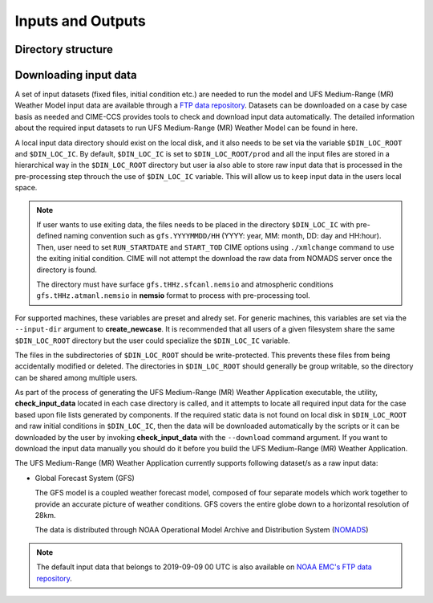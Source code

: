 .. _inputs_and_outputs:

=========================================
Inputs and Outputs
=========================================

Directory structure
-------------------

Downloading input data
----------------------

A set of input datasets (fixed files, initial condition etc.) are needed to run the model and
UFS Medium-Range (MR) Weather Model input data are available through a `FTP data repository
<https://ftp.emc.ncep.noaa.gov/EIB/UFS/>`_. Datasets can be downloaded on a case by case basis
as needed and CIME-CCS provides tools to check and download input data automatically. The detailed
information about the required input datasets to run UFS Medium-Range (MR) Weather Model can be
found in here.

A local input data directory should exist on the local disk, and it also
needs to be set via the variable ``$DIN_LOC_ROOT`` and ``$DIN_LOC_IC``. By default, ``$DIN_LOC_IC``
is set to ``$DIN_LOC_ROOT/prod`` and all the input files are stored in a hierarchical way in the
``$DIN_LOC_ROOT`` directory but user ia also able to store raw input data that is processed in the
pre-processing step throuch the use of ``$DIN_LOC_IC`` variable. This will allow us to keep input data
in the users local space.

.. note::

    If user wants to use exiting data, the files needs to be placed in the directory ``$DIN_LOC_IC`` with 
    pre-defined naming convention such as ``gfs.YYYYMMDD/HH`` (YYYY: year, MM: month, DD: day and HH:hour). 
    Then, user need to set ``RUN_STARTDATE`` and ``START_TOD`` CIME options using ``./xmlchange`` command 
    to use the exiting initial condition. CIME will not attempt the download the raw data from NOMADS server
    once the directory is found.

    The directory must have surface ``gfs.tHHz.sfcanl.nemsio`` and atmospheric conditions 
    ``gfs.tHHz.atmanl.nemsio`` in **nemsio** format to process with pre-processing tool.

For supported machines, these variables are preset and alredy set. For generic machines,
this variables are set via the ``--input-dir`` argument to **create_newcase**.
It is recommended that all users of a given filesystem share the same ``$DIN_LOC_ROOT`` directory but
the user could specialize the ``$DIN_LOC_IC`` variable.

The files in the subdirectories of ``$DIN_LOC_ROOT`` should be write-protected. This prevents these files
from being accidentally modified or deleted. The directories in ``$DIN_LOC_ROOT`` should generally
be group writable, so the directory can be shared among multiple users.

As part of the process of generating the UFS Medium-Range (MR) Weather Application executable,
the utility, **check_input_data** located in each case directory
is called, and it attempts to locate all required input data for the
case based upon file lists generated by components. If the required
static data is not found on local disk in ``$DIN_LOC_ROOT`` and raw initial conditions in ``$DIN_LOC_IC``,
then the data will be downloaded automatically by the scripts or it can be
downloaded by the user by invoking **check_input_data** with the ``--download``
command argument. If you want to download the input data manually you
should do it before you build the UFS Medium-Range (MR) Weather Application.

The UFS Medium-Range (MR) Weather Application currently supports following dataset/s as a raw
input data:

* Global Forecast System (GFS)

  The GFS model is a coupled weather forecast model, composed of four separate models which work
  together to provide an accurate picture of weather conditions. GFS covers the entire globe down
  to a horizontal resolution of 28km.

  The data is distributed through NOAA Operational Model Archive and Distribution System (`NOMADS
  <https://nomads.ncep.noaa.gov/pub/data/nccf/com/gfs/prod/>`_)

.. note::

    The default input data that belongs to 2019-09-09 00 UTC is also available on `NOAA EMC's FTP data
    repository <https://ftp.emc.ncep.noaa.gov/EIB/UFS/>`_.
